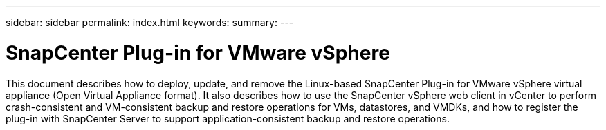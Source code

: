 ---
sidebar: sidebar
permalink: index.html
keywords:
summary:
---

= SnapCenter Plug-in for VMware vSphere
:hardbreaks:
:nofooter:
:icons: font
:linkattrs:
:imagesdir: ./media/

//
//
//
//
//
This document describes how to deploy, update, and remove the Linux-based SnapCenter Plug-in for VMware vSphere virtual appliance (Open Virtual Appliance format). It also describes how to use the SnapCenter vSphere web client in vCenter to perform crash-consistent and VM-consistent backup and restore operations for VMs, datastores, and VMDKs, and how to register the plug-in with SnapCenter Server to support application-consistent backup and restore operations.
